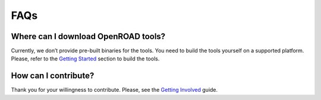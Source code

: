 FAQs
====

Where can I download OpenROAD tools?
------------------------------------

Currently, we don’t provide pre-built binaries for the tools. You need
to build the tools yourself on a supported platform. Please, refer to
the `Getting Started <getting-started.md>`__ section to build the tools.

How can I contribute?
---------------------

Thank you for your willingness to contribute. Please, see the `Getting
Involved <../contrib/getting-involved.md>`__ guide.
